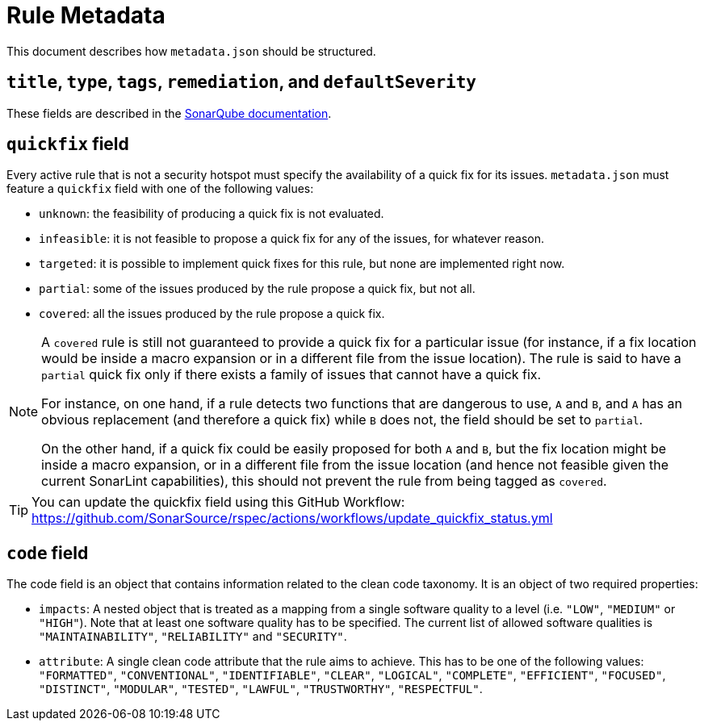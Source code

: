 ifdef::env-github[]
:tip-caption: :bulb:
:note-caption: :information_source:
endif::[]
= Rule Metadata

This document describes how `+metadata.json+` should be structured.

== `title`, `type`, `tags`, `remediation`, and `defaultSeverity`

These fields are described in the https://docs.sonarqube.org/latest/extension-guide/adding-coding-rules/#coding-rule-guidelines[SonarQube documentation].

== `quickfix` field

Every active rule that is not a security hotspot must specify the availability of a quick fix for its issues.
`metadata.json` must feature a `quickfix` field with one of the following values:

* `unknown`: the feasibility of producing a quick fix is not evaluated.
* `infeasible`: it is not feasible to propose a quick fix for any of the issues, for whatever reason.
* `targeted`: it is possible to implement quick fixes for this rule, but none are implemented right now.
* `partial`: some of the issues produced by the rule propose a quick fix, but not all.
* `covered`: all the issues produced by the rule propose a quick fix.

[NOTE]
====
A `covered` rule is still not guaranteed to provide a quick fix for a particular issue (for instance, if a fix location would be inside a macro expansion or in a different file from the issue location). The rule is said to have a `partial` quick fix only if there exists a family of issues that cannot have a quick fix.

For instance, on one hand, if a rule detects two functions that are dangerous to use, `A` and `B`, and `A` has an obvious replacement (and therefore a quick fix) while `B` does not, the field should be set to `partial`.

On the other hand, if a quick fix could be easily proposed for both `A` and `B`, but the fix location might be inside a macro expansion, or in a different file from the issue location (and hence not feasible given the current SonarLint capabilities), this should not prevent the rule from being tagged as `covered`.
====

[TIP]
====
You can update the quickfix field using this GitHub Workflow: https://github.com/SonarSource/rspec/actions/workflows/update_quickfix_status.yml
====


== `code` field

The code field is an object that contains information related to the clean code taxonomy. It is an object of two required properties:

* `impacts`: A nested object that is treated as a mapping from a single software quality to a level (i.e. `"LOW"`, `"MEDIUM"` or `"HIGH"`). Note that at least one software quality has to be specified. The current list of allowed software qualities is `"MAINTAINABILITY"`, `"RELIABILITY"` and `"SECURITY"`.

* `attribute`: A single clean code attribute that the rule aims to achieve. This has to be one of the following values: `"FORMATTED"`, `"CONVENTIONAL"`, `"IDENTIFIABLE"`, `"CLEAR"`, `"LOGICAL"`, `"COMPLETE"`, `"EFFICIENT"`, `"FOCUSED"`, `"DISTINCT"`, `"MODULAR"`, `"TESTED"`, `"LAWFUL"`, `"TRUSTWORTHY"`, `"RESPECTFUL"`.
